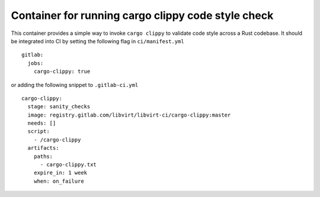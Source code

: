 ===================================================
Container for running cargo clippy code style check
===================================================

This container provides a simple way to invoke ``cargo clippy`` to validate
code style across a Rust codebase. It should be integrated into CI by setting
the following flag in ``ci/manifest.yml``

::

   gitlab:
     jobs:
       cargo-clippy: true

or adding the following snippet to ``.gitlab-ci.yml``

::

   cargo-clippy:
     stage: sanity_checks
     image: registry.gitlab.com/libvirt/libvirt-ci/cargo-clippy:master
     needs: []
     script:
       - /cargo-clippy
     artifacts:
       paths:
         - cargo-clippy.txt
       expire_in: 1 week
       when: on_failure
